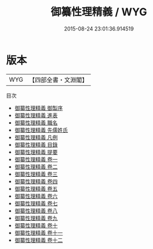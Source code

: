 #+TITLE: 御纂性理精義 / WYG
#+DATE: 2015-08-24 23:01:36.914519
* 版本
 |       WYG|【四部全書・文淵閣】|
目次
 - [[file:KR3a0107_000.txt::000-1a][御纂性理精義 御製序]]
 - [[file:KR3a0107_000.txt::000-2a][御纂性理精義 進表]]
 - [[file:KR3a0107_000.txt::000-7a][御纂性理精義 職名]]
 - [[file:KR3a0107_000.txt::000-10a][御纂性理精義 先儒姓氏]]
 - [[file:KR3a0107_000.txt::000-13a][御纂性理精義 凡例]]
 - [[file:KR3a0107_000.txt::000-17a][御纂性理精義 目錄]]
 - [[file:KR3a0107_000.txt::000-20a][御纂性理精義 提要]]
 - [[file:KR3a0107_001.txt::001-1a][御纂性理精義 卷一]]
 - [[file:KR3a0107_002.txt::002-1a][御纂性理精義 卷二]]
 - [[file:KR3a0107_003.txt::003-1a][御纂性理精義 卷三]]
 - [[file:KR3a0107_004.txt::004-1a][御纂性理精義 卷四]]
 - [[file:KR3a0107_005.txt::005-1a][御纂性理精義 卷五]]
 - [[file:KR3a0107_006.txt::006-1a][御纂性理精義 卷六]]
 - [[file:KR3a0107_007.txt::007-1a][御纂性理精義 卷七]]
 - [[file:KR3a0107_008.txt::008-1a][御纂性理精義 卷八]]
 - [[file:KR3a0107_009.txt::009-1a][御纂性理精義 卷九]]
 - [[file:KR3a0107_010.txt::010-1a][御纂性理精義 卷十]]
 - [[file:KR3a0107_011.txt::011-1a][御纂性理精義 卷十一]]
 - [[file:KR3a0107_012.txt::012-1a][御纂性理精義 卷十二]]
